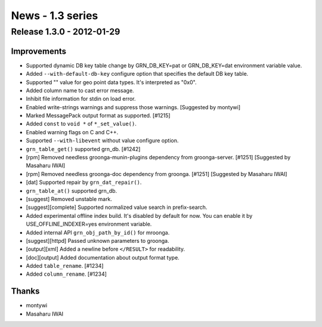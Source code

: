 .. -*- rst -*-

News - 1.3 series
=================

.. _release-1-3-0:

Release 1.3.0 - 2012-01-29
--------------------------

Improvements
^^^^^^^^^^^^

* Supported dynamic DB key table change by
  GRN_DB_KEY=pat or GRN_DB_KEY=dat environment variable value.
* Added ``--with-default-db-key`` configure option that
  specifies the default DB key table.
* Supported "" value for geo point data types. It's interpreted as "0x0".
* Added column name to cast error message.
* Inhibit file information for stdin on load error.
* Enabled write-strings warnings and suppress those
  warnings. [Suggested by montywi]
* Marked MessagePack output format as supported. [#1215]
* Added ``const`` to ``void *`` of ``*_set_value()``.
* Enabled warning flags on C and C++.
* Supported ``--with-libevent`` without value configure option.
* ``grn_table_get()`` supported grn_db. [#1242]
* [rpm] Removed needless groonga-munin-plugins dependency
  from groonga-server. [#1251] [Suggested by Masaharu IWAI]
* [rpm] Removed needless groonga-doc dependency
  from groonga. [#1251] [Suggested by Masaharu IWAI]
* [dat] Supported repair by ``grn_dat_repair()``.
* ``grn_table_at()`` supported grn_db.
* [suggest] Removed unstable mark.
* [suggest][complete] Supported normalized value search in prefix-search.
* Added experimental offline index build. It's disabled by
  default for now. You can enable it by
  USE_OFFLINE_INDEXER=yes environment variable.
* Added internal API ``grn_obj_path_by_id()`` for mroonga.
* [suggest][httpd] Passed unknown parameters to groonga.
* [output][xml] Added a newline before ``</RESULT>`` for readability.
* [doc][output] Added documentation about output format type.
* Added ``table_rename``. [#1234]
* Added ``column_rename``. [#1234]

Thanks
^^^^^^

* montywi
* Masaharu IWAI
